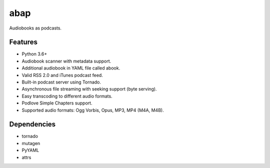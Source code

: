 ====
abap
====

Audiobooks as podcasts. 

Features
--------

* Python 3.6+
* Audiobook scanner with metadata support.
* Additional audiobook in YAML file called abook.
* Valid RSS 2.0 and iTunes podcast feed.
* Built-in podcast server using Tornado.
* Asynchronous file streaming with seeking support (byte serving).
* Easy transcoding to different audio formats.
* Podlove Simple Chapters support.
* Supported audio formats: Ogg Vorbis, Opus, MP3, MP4 (M4A, M4B).

Dependencies
------------

* tornado
* mutagen
* PyYAML
* attrs
